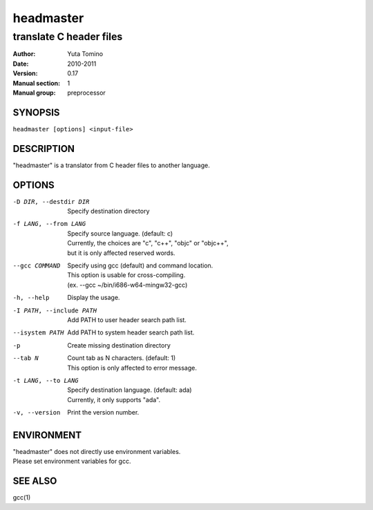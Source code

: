 ==========
headmaster
==========

------------------------
translate C header files
------------------------

:Author: Yuta Tomino
:Date: 2010-2011
:Version: 0.17
:Manual section: 1
:Manual group: preprocessor

SYNOPSIS
--------

``headmaster [options] <input-file>``

DESCRIPTION
-----------

"headmaster" is a translator from C header files to another language.

OPTIONS
-------

-D DIR, --destdir DIR    | Specify destination directory
-f LANG, --from LANG     | Specify source language. (default: c)
                         | Currently, the choices are "c", "c++", "objc" or "objc++",
                         | but it is only affected reserved words.
--gcc COMMAND            | Specify using gcc (default) and command location.
                         | This option is usable for cross-compiling.
                         | (ex. --gcc ~/bin/i686-w64-mingw32-gcc)
-h, --help               | Display the usage.
-I PATH, --include PATH  | Add PATH to user header search path list.
--isystem PATH           | Add PATH to system header search path list.
-p                       | Create missing destination directory
--tab N                  | Count tab as N characters. (default: 1)
                         | This option is only affected to error message.
-t LANG, --to LANG       | Specify destination language. (default: ada)
                         | Currently, it only supports "ada".
-v, --version            | Print the version number.

ENVIRONMENT
-----------

| "headmaster" does not directly use environment variables.
| Please set environment variables for gcc.

SEE ALSO
--------

gcc(1)
